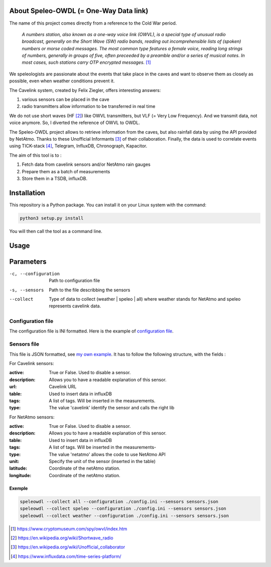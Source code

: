 =======================================
About Speleo-OWDL (= One-Way Data link)
=======================================

The name of this project comes directly from a reference to the Cold War period.

        *A numbers station, also known as a one-way voice link (OWVL), is a special type of unusual radio broadcast, generally on the Short Wave (SW) radio bands, reading out incomprehensible lists of (spoken) numbers or morse coded messages. The most common type features a female voice, reading long strings of numbers, generally in groups of five, often preceeded by a preamble and/or a series of musical notes. In most cases, such stations carry OTP encrypted messages.* [#]_

We speleologists are passionate about the events that take place in the caves and want to observe them as closely as possible, even when weather conditions prevent it.

The Cavelink system, created by Felix Ziegler, offers interesting answers:

1. various sensors can be placed in the cave
2. radio transmitters allow information to be transferred in real time

We do not use short waves (HF [#]_) like OWVL transmitters, but VLF (= Very Low Frequency). And we transmit data, not voice anymore.
So, I diverted the reference of OWVL to OWDL.


The Speleo-OWDL project allows to retrieve information from the caves, but also rainfall data by using the API provided by NetAtmo. Thanks to these Unofficial Informants [#]_ of their collaboration.
Finally, the data is used to correlate events using TICK-stack [#]_, Telegram, InfluxDB, Chronograph, Kapacitor.

The aim of this tool is to :

1. Fetch data from cavelink sensors and/or NetAtmo rain gauges

2. Prepare them as a batch of measurements

3. Store them in a TSDB, influxDB.

============
Installation
============

This repository is a Python package. You can install it on your Linux system with the command:

.. code:: python

  python3 setup.py install

You will then call the tool as a command line.

=====
Usage
=====

.. code:: bash
  speleowdl <parameters>


==========
Parameters
==========

-c, --configuration  Path to configuration file
-s, --sensors        Path to the file describbing the sensors
--collect            Type of data to collect (weather | speleo | all)
                     where weather stands for NetAtmo
                     and speleo represents cavelink data.


Configuration file
""""""""""""""""""

The configuration file is INI formatted. Here is the example of `configuration file <https://github.com/SebastienPittet/speleo-OWDL/blob/master/speleOWDL/config.ini>`_.


Sensors file
""""""""""""
This file is JSON formatted, see `my own example <https://github.com/SebastienPittet/speleo-OWDL/blob/master/speleOWDL/sensors.json>`_.
It has to follow the following structure, with the fields :

For Cavelink sensors:

:active: True or False. Used to disable a sensor.
:description: Allows you to have a readable explanation of this sensor.
:url: Cavelink URL
:table: Used to insert data in influxDB
:tags: A list of tags. Will be inserted in the measurements.
:type: The value 'cavelink' identify the sensor and calls the right lib


For NetAtmo sensors:

:active: True or False. Used to disable a sensor.
:description: Allows you to have a readable explanation of this sensor.
:table: Used to insert data in influxDB
:tags: A list of tags. Will be inserted in the measurements-
:type: The value 'netatmo' allows the code to use NetAtmo API
:unit: Specify the unit of the sensor (inserted in the table)
:latitude: Coordinate of the netAtmo station.
:longitude: Coordinate of the netAtmo station.


Exemple
^^^^^^^

.. code:: bash

  speleowdl --collect all --configuration ./config.ini --sensors sensors.json
  speleowdl --collect speleo --configuration ./config.ini --sensors sensors.json
  speleowdl --collect weather --configuration ./config.ini --sensors sensors.json


.. [#] https://www.cryptomuseum.com/spy/owvl/index.htm
.. [#] https://en.wikipedia.org/wiki/Shortwave_radio
.. [#] https://en.wikipedia.org/wiki/Unofficial_collaborator
.. [#] https://www.influxdata.com/time-series-platform/

